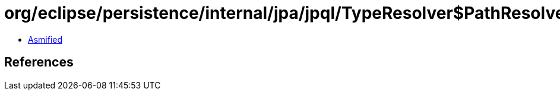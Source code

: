 = org/eclipse/persistence/internal/jpa/jpql/TypeResolver$PathResolver.class

 - link:TypeResolver$PathResolver-asmified.java[Asmified]

== References

